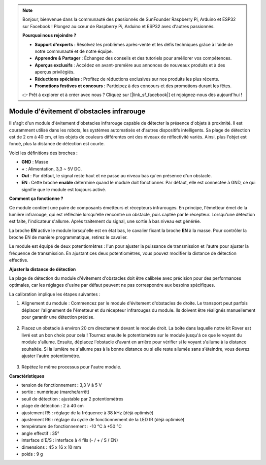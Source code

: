 .. note::

    Bonjour, bienvenue dans la communauté des passionnés de SunFounder Raspberry Pi, Arduino et ESP32 sur Facebook ! Plongez au cœur de Raspberry Pi, Arduino et ESP32 avec d'autres passionnés.

    **Pourquoi nous rejoindre ?**

    - **Support d'experts** : Résolvez les problèmes après-vente et les défis techniques grâce à l'aide de notre communauté et de notre équipe.
    - **Apprendre & Partager** : Échangez des conseils et des tutoriels pour améliorer vos compétences.
    - **Aperçus exclusifs** : Accédez en avant-première aux annonces de nouveaux produits et à des aperçus privilégiés.
    - **Réductions spéciales** : Profitez de réductions exclusives sur nos produits les plus récents.
    - **Promotions festives et concours** : Participez à des concours et des promotions durant les fêtes.

    👉 Prêt à explorer et à créer avec nous ? Cliquez sur [|link_sf_facebook|] et rejoignez-nous dès aujourd'hui !

Module d'évitement d'obstacles infrarouge
============================================

Il s'agit d'un module d'évitement d'obstacles infrarouge capable de détecter la présence d'objets à proximité. Il est couramment utilisé dans les robots, les systèmes automatisés et d'autres dispositifs intelligents. Sa plage de détection est de 2 cm à 40 cm, et les objets de couleurs différentes ont des niveaux de réflectivité variés. Ainsi, plus l'objet est foncé, plus la distance de détection est courte.

.. image:: img/ir_avoid.png
    :width: 400
    :align: center

Voici les définitions des broches :

* **GND** : Masse
* **+** : Alimentation, 3,3 ~ 5V DC.
* **Out** : Par défaut, le signal reste haut et ne passe au niveau bas qu'en présence d'un obstacle.
* **EN** : Cette broche **enable** détermine quand le module doit fonctionner. Par défaut, elle est connectée à GND, ce qui signifie que le module est toujours activé.

**Comment ça fonctionne ?**

Ce module contient une paire de composants émetteurs et récepteurs infrarouges. En principe, l'émetteur émet de la lumière infrarouge, qui est réfléchie lorsqu'elle rencontre un obstacle, puis captée par le récepteur. Lorsqu'une détection est faite, l'indicateur s'allume. Après traitement du signal, une sortie à bas niveau est générée.

.. image:: img/ir_receive.png
    :width: 600
    :align: center

La broche **EN** active le module lorsqu'elle est en état bas, le cavalier fixant la broche **EN** à la masse. Pour contrôler la broche EN de manière programmatique, retirez le cavalier.

.. image:: img/ir_cap.png
    :width: 400
    :align: center

Le module est équipé de deux potentiomètres : l'un pour ajuster la puissance de transmission et l'autre pour ajuster la fréquence de transmission. En ajustant ces deux potentiomètres, vous pouvez modifier la distance de détection effective.

.. image:: img/ir_avoid_pot.png
    :width: 400
    :align: center 


**Ajuster la distance de détection**

La plage de détection du module d'évitement d'obstacles doit être calibrée avec précision pour des performances optimales, car les réglages d'usine par défaut peuvent ne pas correspondre aux besoins spécifiques.

La calibration implique les étapes suivantes :

#. Alignement du module : Commencez par le module d'évitement d'obstacles de droite. Le transport peut parfois déplacer l'alignement de l'émetteur et du récepteur infrarouges du module. Ils doivent être réalignés manuellement pour garantir une détection précise.

    .. raw:: html

        <video width="600" loop autoplay muted>
            <source src="../_static/video/ir_adjust1.mp4" type="video/mp4">
            Your browser does not support the video tag.
        </video>

#. Placez un obstacle à environ 20 cm directement devant le module droit. La boîte dans laquelle notre kit Rover est livré est un bon choix pour cela ! Tournez ensuite le potentiomètre sur le module jusqu'à ce que le voyant du module s'allume. Ensuite, déplacez l'obstacle d'avant en arrière pour vérifier si le voyant s'allume à la distance souhaitée. Si la lumière ne s'allume pas à la bonne distance ou si elle reste allumée sans s'éteindre, vous devrez ajuster l'autre potentiomètre.

    .. raw:: html

        <video width="600" loop autoplay muted>
            <source src="../_static/video/ir_adjust2.mp4" type="video/mp4">
            Your browser does not support the video tag.
        </video>

#. Répétez le même processus pour l'autre module.

**Caractéristiques**

* tension de fonctionnement : 3,3 V à 5 V
* sortie : numérique (marche/arrêt)
* seuil de détection : ajustable par 2 potentiomètres
* plage de détection : 2 à 40 cm
* ajustement R5 : réglage de la fréquence à 38 kHz (déjà optimisé)
* ajustement R6 : réglage du cycle de fonctionnement de la LED IR (déjà optimisé)
* température de fonctionnement : -10 °C à +50 °C
* angle effectif : 35°
* interface d'E/S : interface à 4 fils (- / + / S / EN)
* dimensions : 45 x 16 x 10 mm
* poids : 9 g 

